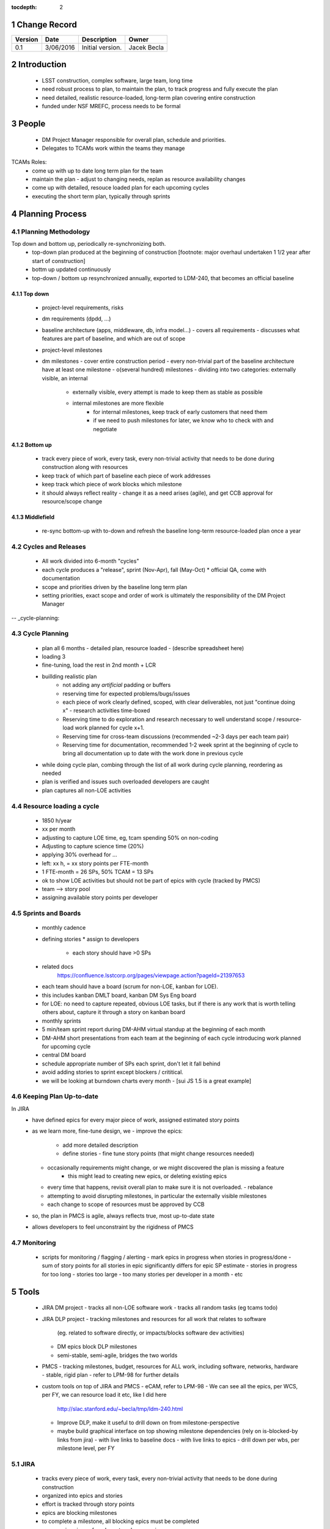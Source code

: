 :tocdepth: 2

.. sectnum::

.. _change-record:

Change Record
=============

+-------------+------------+----------------------------------+-----------------+
| **Version** | **Date**   | **Description**                  | **Owner**       |
+=============+============+==================================+=================+
| 0.1         | 3/06/2016  | Initial version.                 | Jacek Becla     |
+-------------+------------+----------------------------------+-----------------+

.. _intro:

Introduction
============

 * LSST construction, complex software, large team, long time
 * need robust process to plan, to maintain the plan, to track progress and fully execute the plan
 * need detailed, realistic resource-loaded, long-term plan covering entire construction
 * funded under NSF MREFC, process needs to be formal


People
======

 * DM Project Manager responsible for overall plan, schedule and priorities.
 * Delegates to TCAMs work within the teams they manage

TCAMs Roles:
 * come up with up to date long term plan for the team
 * maintain the plan
   - adjust to changing needs, replan as resource availability changes
 * come up with detailed, resouce loaded plan for each upcoming cycles
 * executing the short term plan, typically through sprints


.. _planning-process:

Planning Process
================

.. _methodology:

Planning Methodology
--------------------

Top down and bottom up, periodically re-synchronizing both.
 * top-down plan produced at the beginning of construction [footnote: major overhaul undertaken 1 1/2 year
   after start of construction]
 * bottm up updated continuously
 * top-down / bottom up resynchronized annually, exported to LDM-240, that becomes an official baseline

Top down
~~~~~~~~
 * project-level requirements, risks
 * dm requirements (dpdd, ...)
 * baseline architecture (apps, middleware, db, infra model...)
   - covers all requirements
   - discusses what features are part of baseline, and which are out of scope
 * project-level milestones
 * dm milestones
   - cover entire construction period
   - every non-trivial part of the baseline architecture have at least one milestone
   - o(several hundred) milestones
   - dividing into two categories: externally visible, an internal
     - externally visible, every attempt is made to keep them as stable as possible
     - internal milestones are more flexible
        - for internal milestones, keep track of early customers that need them
        - if we need to push milestones for later, we know who to check with and negotiate


.. _bottomup:

Bottom up
~~~~~~~~~
 * track every piece of work, every task, every non-trivial activity that needs to be
   done during construction along with resources
 * keep track of which part of baseline each piece of work addresses
 * keep track which piece of work blocks which milestone

 * it should always reflect reality
   - change it as a need arises (agile), and get CCB approval for resource/scope change


.. _middlefield:

Middlefield
~~~~~~~~~~~
 * re-sync bottom-up with to-down and refresh the baseline long-term resource-loaded plan once a year


.. _cycles-and-releases:

Cycles and Releases
-------------------
 * All work divided into 6-month "cycles"
 * each cycle produces a "release", sprint (Nov-Apr), fall (May-Oct)
   * official QA, come with documentation
 * scope and priorities driven by the baseline long term plan
 * setting priorities, exact scope and order of work is ultimately the responsibility of the DM Project Manager


-- _cycle-planning:

Cycle Planning
--------------

 * plan all 6 months
   - detailed plan, resource loaded
   - (describe spreadsheet here)
 * loading 3
 * fine-tuning, load the rest in 2nd month + LCR
 * buillding realistic plan
    - not adding any *artificial* padding or buffers
    - reserving time for expected problems/bugs/issues
    - each piece of work clearly defined, scoped, with clear deliverables, not just "continue doing x"
      - research activities time-boxed
    - Reserving time to do exploration and research necessary
      to well understand scope / resource-load work planned for cycle x+1.
    - Reserving time for cross-team discussions (recommended ~2-3 days per each team pair)
    - Reserving time for documentation, recommended 1-2 week sprint at the beginning of cycle to
      bring all documentation up to date with the work done in previous cycle
 * while doing cycle plan, combing through the list of all work during cycle planning, reordering as needed
 * plan is verified and issues such overloaded developers are caught
 * plan captures all non-LOE activities


Resource loading a cycle
------------------------

 * 1850 h/year
 * xx per month
 * adjusting to capture LOE time, eg, tcam spending 50% on non-coding
 * Adjusting to capture science time (20%)
 * applying 30% overhead for ...
 * left: xx h, = xx story points per FTE-month

 * 1 FTE-month = 26 SPs, 50% TCAM = 13 SPs
 * ok to show LOE activities but should not be part of epics with cycle (tracked by PMCS)

 * team --> story pool
 * assigning available story points per developer

Sprints and Boards
------------------

 * monthly cadence
 * defining stories
   * assign to developers
     * each story should have >0 SPs
 - related docs
    https://confluence.lsstcorp.org/pages/viewpage.action?pageId=21397653

 - each team should have a board (scrum for non-LOE, kanban for LOE).
 - this includes kanban DMLT board, kanban DM Sys Eng board
 - for LOE: no need to capture repeated, obvious LOE tasks, but if there is any work that is worth telling others about, capture it through a story on kanban board
 - monthly sprints
 - 5 min/team sprint report during DM-AHM virtual standup at the beginning of each month
 - DM-AHM short presentations from each team at the beginning of each cycle introducing work planned for upcoming cycle
 - central DM board

 - schedule appropriate number of SPs each sprint, don't let it fall behind
 - avoid adding stories to sprint except blockers / crititical.
 - we will be looking at burndown charts every month
   - [sui JS 1.5 is a great example]

Keeping Plan Up-to-date
-----------------------

In JIRA
 * have defined epics for every major piece of work, assigned estimated story points
 * as we learn more, fine-tune design, we
   - improve the epics:
     - add more detailed description
     - define stories
       - fine tune story points (that might change resources needed)
   - occasionally requirements might change, or we might discovered the plan is missing a feature
      - this might lead to creating new epics, or deleting existing epics
   - every time that happens, revisit overall plan to make sure it is not overloaded.
     - rebalance
   - attempting to avoid disrupting milestones, in particular the externally visible milestones
   - each change to scope of resources must be approved by CCB

 * so, the plan in PMCS is agile, always reflects true, most up-to-date state
 * allows developers to feel unconstraint by the rigidness of PMCS


Monitoring
-----------
 * scripts for monitoring / flagging / alerting
   - mark epics in progress when stories in progress/done
   - sum of story points for all stories in epic significantly differs for epic SP estimate
   - stories in progress for too long
   - stories too large
   - too many stories per developer in a month
   - etc


Tools
=====

 * JIRA DM project
   - tracks all non-LOE software work
   - tracks all random tasks (eg tcams todo)

 * JIRA DLP project
   - tracking milestones and resources for all work that relates to software
     (eg. related to software directly, or impacts/blocks software dev activities)
   - DM epics block DLP milestones
   - semi-stable, semi-agile, bridges the two worlds

 * PMCS
   - tracking milestones, budget, resources for ALL work, including software, networks, hardware
   - stable, rigid plan
   - refer to LPM-98 for further details

 * custom tools on top of JIRA and PMCS
   - eCAM, refer to LPM-98
   - We can see all the epics, per WCS, per FY, we can resource load it etc, like I did here
     http://slac.stanford.edu/~becla/tmp/ldm-240.html
   - Improve DLP, make it useful to drill down on from milestone-perspective
   - maybe build graphical interface on top
     showing milestone dependencies (rely on is-blocked-by links from jira)
     - with live links to baseline docs
     - with live links to epics
     - drill down per wbs, per milestone level, per FY


JIRA
----

 * tracks every piece of work, every task, every non-trivial activity that needs to be done during construction
 * organized into epics and stories
 * effort is tracked through story points
 * epics are blocking milestones
 * to complete a milestone, all blocking epics must be completed

 * every major piece of work captured as an epic
 * every epic is assigned to WBS
 * epics are assigned to FYs.
 * every epic has story points
   - SP = 4 hours of uninterrupted work
 * epics linked to sections of baseline documents
 * activities that do not (yet) fall into any obvious epic, simply create a story, it will end up on the backlog
   * if there are several free-floating stories that are related, create an epic for them. If it is not assigned to any FY, it will be assumed it is done after the last epic assigned with FY is done.
 * every epic and every story must have "Team" set, this ensures there is a TCAM responsible
 * using dueDate if it is needed by specific date
 * exposing all relationships, especially dependencies that might block you. If there is no place to show dependency on, work with corresponding tcam and make sure it gets created
 * only assign a person to a story when it is known for sure that given person will be the one working on that story. In practice, names should be assigned to stories when planning resources for current/next cycle, or when something urgent/critical comes up, or when it is really trivial (< 0.5 SP). Otherwise leave as "Unassigned", unless there is only one and only expert that can handle a given story.



JIRA Best Practices
~~~~~~~~~~~~~~~~~~~

 - no stories with more than ~26 SPs! (we have a few that are above 100)
 - stories should not span sprints
 - each done story should have clear deliverable
   - see DM-3761

 - don't overload people, 50+ SPs for a single person in a month is not realistic


JIRA and current cycle plan in PMCS
~~~~~~~~~~~~~~~~~~~~~~~~~~~~~~~~~~~
 * All epics that are part of current cycle are considered "PMCS-locked".
   That means changes to scope (eg, description) and resources (eg story points)
   can only be made by the TCAM responsible for given epic (typically with
   consultation with Kevin)
   - note that having cycle field set does not make it PMCS-locked. It must be
     set to current cycle
 * TCAMs should monitor all changes to activities assigned to their team
   (rss feed is good for that)

PMCS
----

(short descr what it gives us)

Custom Tools
------------

(mention ecam

Reporting Process
=================

reuse http://developer.lsst.io/en/latest/processes/project_planning.html#data-management-reporting-process

Introduce:
 - monthly cycle reports, 5 min/team, all hands, virtual, plus short discussion
 - cycle introduction meeting 15 min per team, right when cycle starts, ahm, virtual
